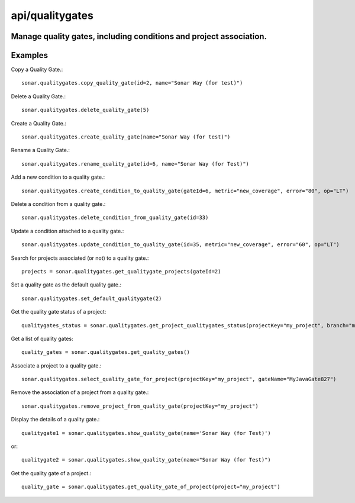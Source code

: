 ================
api/qualitygates
================

Manage quality gates, including conditions and project association.
-------------------------------------------------------------------

Examples
--------

Copy a Quality Gate.::

    sonar.qualitygates.copy_quality_gate(id=2, name="Sonar Way (for test)")

Delete a Quality Gate.::

    sonar.qualitygates.delete_quality_gate(5)

Create a Quality Gate.::

    sonar.qualitygates.create_quality_gate(name="Sonar Way (for test)")

Rename a Quality Gate.::

    sonar.qualitygates.rename_quality_gate(id=6, name="Sonar Way (for Test)")

Add a new condition to a quality gate.::

    sonar.qualitygates.create_condition_to_quality_gate(gateId=6, metric="new_coverage", error="80", op="LT")

Delete a condition from a quality gate.::

    sonar.qualitygates.delete_condition_from_quality_gate(id=33)

Update a condition attached to a quality gate.::

    sonar.qualitygates.update_condition_to_quality_gate(id=35, metric="new_coverage", error="60", op="LT")

Search for projects associated (or not) to a quality gate.::

    projects = sonar.qualitygates.get_qualitygate_projects(gateId=2)

Set a quality gate as the default quality gate.::

    sonar.qualitygates.set_default_qualitygate(2)

Get the quality gate status of a project::

    qualitygates_status = sonar.qualitygates.get_project_qualitygates_status(projectKey="my_project", branch="master")

Get a list of quality gates::

    quality_gates = sonar.qualitygates.get_quality_gates()

Associate a project to a quality gate.::

    sonar.qualitygates.select_quality_gate_for_project(projectKey="my_project", gateName="MyJavaGate827")

Remove the association of a project from a quality gate.::

    sonar.qualitygates.remove_project_from_quality_gate(projectKey="my_project")

Display the details of a quality gate.::

    qualitygate1 = sonar.qualitygates.show_quality_gate(name='Sonar Way (for Test)')

or::

    qualitygate2 = sonar.qualitygates.show_quality_gate(name="Sonar Way (for Test)")

Get the quality gate of a project.::

    quality_gate = sonar.qualitygates.get_quality_gate_of_project(project="my_project")

